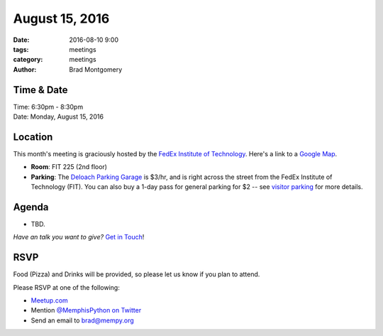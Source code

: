 August 15, 2016
###############

:date: 2016-08-10 9:00
:tags: meetings
:category: meetings
:author: Brad Montgomery


Time & Date
-----------

| Time: 6:30pm - 8:30pm
| Date: Monday, August 15, 2016


Location
--------

This month's meeting is graciously hosted by the
`FedEx Institute of Technology <http://fedex.memphis.edu/>`_.
Here's a link to a `Google Map <https://goo.gl/RsjTJb>`_.

- **Room**: FIT 225 (2nd floor)
- **Parking**: The `Deloach Parking Garage <https://www.google.com/maps/d/viewer?mid=z7eJgDchpI68.kevkGtJ3KYwo>`_ is $3/hr, and is right across the street from the FedEx Institute of Technology (FIT). You can also buy a 1-day pass for general parking for $2 -- see `visitor parking <http://www.memphis.edu/parking/permit/visitor.php>`_ for more details.


Agenda
------

- TBD.

*Have an talk you want to give?* `Get in Touch <mailto:brad@mempy.org>`_!

RSVP
----

Food (Pizza) and Drinks will be provided, so please let us know if you plan to attend.

Please RSVP at one of the following:

* `Meetup.com <http://www.meetup.com/memphis-technology-user-groups/events/230469136/>`_
* Mention `@MemphisPython on Twitter <http://twitter.com/memphispython>`_
* Send an email to `brad@mempy.org <mailto:brad@mempy.org>`_

